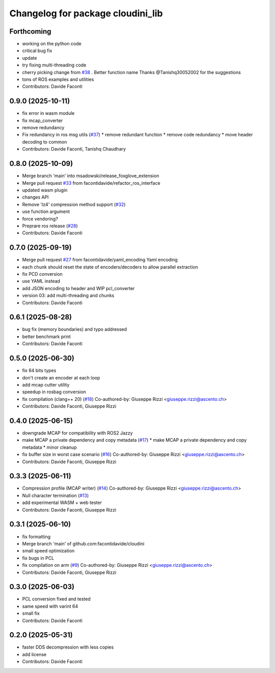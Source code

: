 ^^^^^^^^^^^^^^^^^^^^^^^^^^^^^^^^^^
Changelog for package cloudini_lib
^^^^^^^^^^^^^^^^^^^^^^^^^^^^^^^^^^

Forthcoming
-----------
* working on the python code
* critical bug fix
* update
* try fixing multi-threading code
* cherry picking change from `#38 <https://github.com/facontidavide/cloudini/issues/38>`_ . Better function name
  Thanks @Tanishq30052002 for the suggestions
* tons of ROS examples and utilities
* Contributors: Davide Faconti

0.9.0 (2025-10-11)
------------------
* fix error in wasm module
* fix mcap_converter
* remove redundancy
* Fix redundancy in ros msg utils (`#37 <https://github.com/facontidavide/cloudini/issues/37>`_)
  * remove redundant function
  * remove code redundancy
  * move header decoding to common
* Contributors: Davide Faconti, Tanishq Chaudhary

0.8.0 (2025-10-09)
------------------
* Merge branch 'main' into msadowski/release_foxglove_extension
* Merge pull request `#33 <https://github.com/facontidavide/cloudini/issues/33>`_ from facontidavide/refactor_ros_interface
* updated wasm plugin
* changes API
* Remove 'lz4' compression method support (`#32 <https://github.com/facontidavide/cloudini/issues/32>`_)
* use function argument
* force vendoring?
* Preprare ros release (`#28 <https://github.com/facontidavide/cloudini/issues/28>`_)
* Contributors: Davide Faconti

0.7.0 (2025-09-19)
------------------
* Merge pull request `#27 <https://github.com/facontidavide/cloudini/issues/27>`_ from facontidavide/yaml_encoding
  Yaml encoding
* each chunk should reset the state of encoders/decoders to allow parallel extraction
* fix PCD conversion
* use YAML instead
* add JSON encoding to header and WIP pcl_converter
* version 03: add multi-threading and chunks
* Contributors: Davide Faconti

0.6.1 (2025-08-28)
------------------
* bug fix (memory boundaries) and typo addressed
* better benchmark print
* Contributors: Davide Faconti

0.5.0 (2025-06-30)
------------------
* fix 64 bits types
* don't create an encoder at each loop
* add mcap cutter utility
* speedup in rosbag conversion
* fix compilation (clang++ 20) (`#18 <https://github.com/facontidavide/cloudini/issues/18>`_)
  Co-authored-by: Giuseppe Rizzi <giuseppe.rizzi@ascento.ch>
* Contributors: Davide Faconti, Giuseppe Rizzi

0.4.0 (2025-06-15)
------------------
* downgrade MCAP for compatibility with ROS2 Jazzy
* make MCAP a private dependency and copy metadata (`#17 <https://github.com/facontidavide/cloudini/issues/17>`_)
  * make MCAP a private dependency and copy metadata
  * minor cleanup
* fix buffer size in worst case scenario (`#16 <https://github.com/facontidavide/cloudini/issues/16>`_)
  Co-authored-by: Giuseppe Rizzi <giuseppe.rizzi@ascento.ch>
* Contributors: Davide Faconti, Giuseppe Rizzi

0.3.3 (2025-06-11)
------------------
* Compression profile (MCAP writer) (`#14 <https://github.com/facontidavide/cloudini/issues/14>`_)
  Co-authored-by: Giuseppe Rizzi <giuseppe.rizzi@ascento.ch>
* Null character termination (`#13 <https://github.com/facontidavide/cloudini/issues/13>`_)
* add experimental WASM + web tester
* Contributors: Davide Faconti, Giuseppe Rizzi

0.3.1 (2025-06-10)
------------------
* fix formatting
* Merge branch 'main' of github.com:facontidavide/cloudini
* small speed optimization
* fix bugs in PCL
* fix compilation on arm (`#9 <https://github.com/facontidavide/cloudini/issues/9>`_)
  Co-authored-by: Giuseppe Rizzi <giuseppe.rizzi@ascento.ch>
* Contributors: Davide Faconti, Giuseppe Rizzi

0.3.0 (2025-06-03)
------------------
* PCL conversion fixed and tested
* same speed with varint 64
* small fix
* Contributors: Davide Faconti

0.2.0 (2025-05-31)
------------------
* faster DDS decompression with less copies
* add license
* Contributors: Davide Faconti
